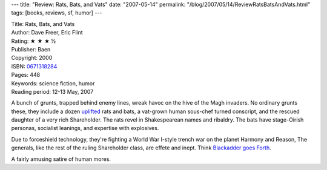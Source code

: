 ---
title: "Review: Rats, Bats, and Vats"
date: "2007-05-14"
permalink: "/blog/2007/05/14/ReviewRatsBatsAndVats.html"
tags: [books, reviews, sf, humor]
---



.. image:: https://images-na.ssl-images-amazon.com/images/P/0671318284.01.MZZZZZZZ.jpg
    :alt: Rats, Bats, and Vats
    :target: http://www.elliottbaybook.com/product/info.jsp?isbn=0671318284
    :class: right-float

| Title: Rats, Bats, and Vats
| Author: Dave Freer, Eric Flint
| Rating: ★ ★ ★ ½ 
| Publisher: Baen
| Copyright: 2000
| ISBN: `0671318284 <http://www.elliottbaybook.com/product/info.jsp?isbn=0671318284>`_
| Pages: 448
| Keywords: science fiction, humor
| Reading period: 12-13 May, 2007

A bunch of grunts, trapped behind enemy lines, wreak havoc on the hive of 
the Magh invaders.
No ordinary grunts these, they include a dozen `uplifted`_ rats and bats,
a vat-grown human sous-chef turned conscript,
and the rescued daughter of a very rich Shareholder.
The rats revel in Shakespearean names and ribaldry.
The bats have stage-Oirish personas, socialist leanings,
and expertise with explosives.

Due to forceshield technology,
they're fighting a World War I-style
trench war on the planet Harmony and Reason,
The generals, like the rest of the ruling Shareholder class,
are effete and inept.
Think `Blackadder goes Forth`_.

A fairly amusing satire of human mores.

.. _uplifted:
    http://en.wikipedia.org/wiki/Biological_uplift
.. _Blackadder goes Forth:
    http://en.wikipedia.org/wiki/Blackadder_Goes_Forth

.. _permalink:
    /blog/2007/05/14/ReviewRatsBatsAndVats.html
